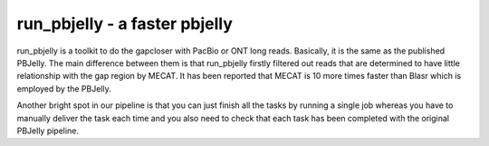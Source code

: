 run_pbjelly - a faster pbjelly
================================================================================


run_pbjelly is a toolkit to do the gapcloser with PacBio or ONT long reads. Basically, it is the same as the published PBJelly. The main difference between them is that run_pbjelly firstly filtered out reads that are determined to have little relationship with the gap region by MECAT. It has been reported that MECAT is 10 more times faster than Blasr which is employed by the PBJelly.

Another bright spot in our pipeline is that you can just finish all the tasks by running a single job whereas you have to manually deliver the task each time and you also need to check that each task has been completed with the original PBJelly pipeline.

